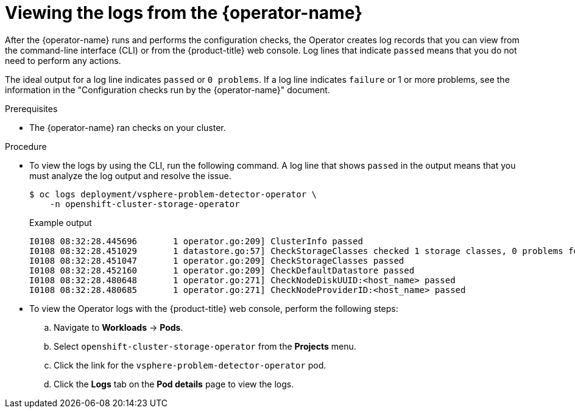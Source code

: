 // Module included in the following assemblies:
//
// * installing/installing_vsphere/using-vsphere-problem-detector-operator.adoc

:_mod-docs-content-type: PROCEDURE
[id="vsphere-problem-detector-viewing-logs_{context}"]
= Viewing the logs from the {operator-name}

After the {operator-name} runs and performs the configuration checks, the Operator creates log records that you can view from the command-line interface (CLI) or from the {product-title} web console. Log lines that indicate `passed` means that you do not need to perform any actions. 

The ideal output for a log line indicates `passed` or `0 problems`. If a log line indicates `failure` or 1 or more problems, see the information in the "Configuration checks run by the {operator-name}" document.

.Prerequisites

* The {operator-name} ran checks on your cluster.

.Procedure

* To view the logs by using the CLI, run the following command. A log line that shows `passed` in the output means that you must analyze the log output and resolve the issue.
+
[source,terminal]
----
$ oc logs deployment/vsphere-problem-detector-operator \
    -n openshift-cluster-storage-operator
----
+

.Example output
[source,terminal]
----
I0108 08:32:28.445696       1 operator.go:209] ClusterInfo passed
I0108 08:32:28.451029       1 datastore.go:57] CheckStorageClasses checked 1 storage classes, 0 problems found
I0108 08:32:28.451047       1 operator.go:209] CheckStorageClasses passed
I0108 08:32:28.452160       1 operator.go:209] CheckDefaultDatastore passed
I0108 08:32:28.480648       1 operator.go:271] CheckNodeDiskUUID:<host_name> passed
I0108 08:32:28.480685       1 operator.go:271] CheckNodeProviderID:<host_name> passed
----

* To view the Operator logs with the {product-title} web console, perform the following steps:
+
.. Navigate to *Workloads* -> *Pods*.
+
.. Select `openshift-cluster-storage-operator` from the *Projects* menu.
+
.. Click the link for the `vsphere-problem-detector-operator` pod.
+
.. Click the *Logs* tab on the *Pod details* page to view the logs.

